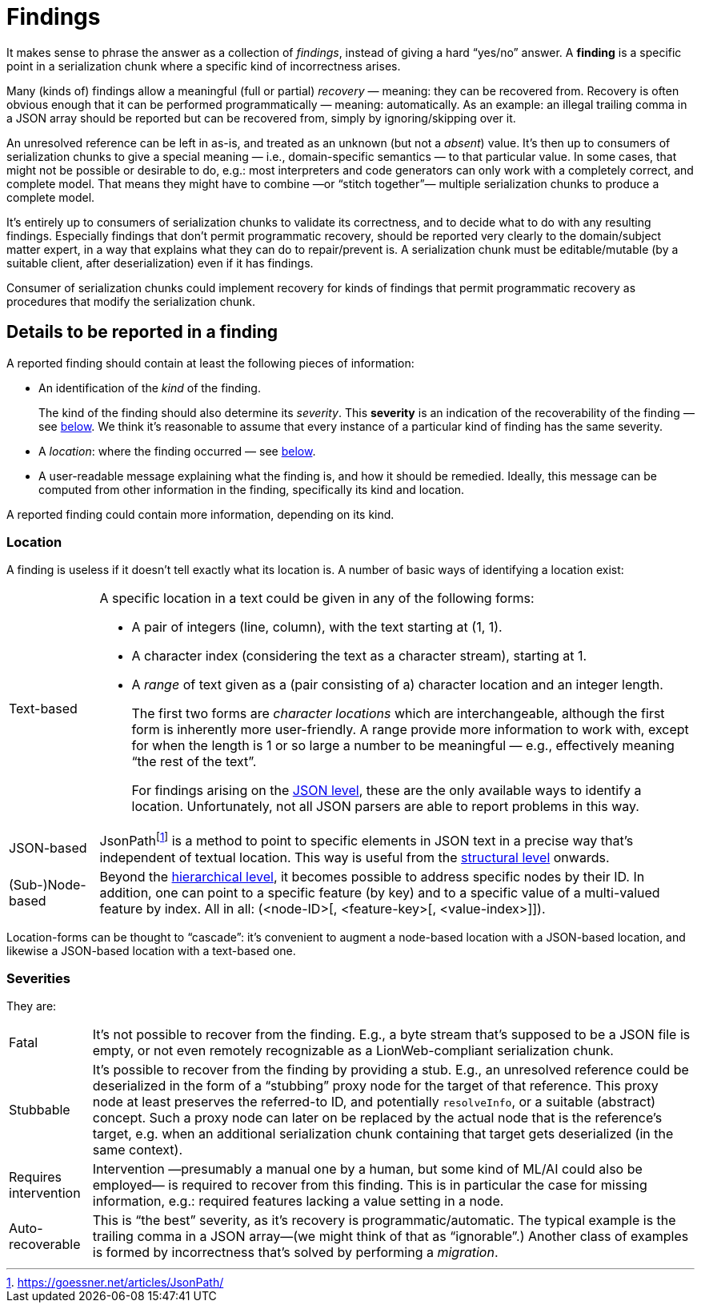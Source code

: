 = Findings

It makes sense to phrase the answer as a collection of _findings_, instead of giving a hard "`yes/no`" answer.
A **finding** is a specific point in a serialization chunk where a specific kind of incorrectness arises.

Many (kinds of) findings allow a meaningful (full or partial) _recovery_ — meaning: they can be recovered from.
Recovery is often obvious enough that it can be performed programmatically — meaning: automatically.
As an example: an illegal trailing comma in a JSON array should be reported but can be recovered from, simply by ignoring/skipping over it.

An unresolved reference can be left in as-is, and treated as an unknown (but not a _absent_) value.
It's then up to consumers of serialization chunks to give a special meaning — i.e., domain-specific semantics — to that particular value.
In some cases, that might not be possible or desirable to do, e.g.: most interpreters and code generators can only work with a completely correct, and complete model.
That means they might have to combine —or "`stitch together`"— multiple serialization chunks to produce a complete model.

It's entirely up to consumers of serialization chunks to validate its correctness, and to decide what to do with any resulting findings.
Especially findings that don't permit programmatic recovery, should be reported very clearly to the domain/subject matter expert, in a way that explains what they can do to repair/prevent is.
A serialization chunk must be editable/mutable (by a suitable client, after deserialization) even if it has findings.

Consumer of serialization chunks could implement recovery for kinds of findings that permit programmatic recovery as procedures that modify the serialization chunk.


== Details to be reported in a finding

A reported finding should contain at least the following pieces of information:

* An identification of the _kind_ of the finding.
+
The kind of the finding should also determine its _severity_.
This **severity** is an indication of the recoverability of the finding — see <<_severities,below>>.
We think it's reasonable to assume that every instance of a particular kind of finding has the same severity.

* A _location_: where the finding occurred — see <<_location,below>>.

* A user-readable message explaining what the finding is, and how it should be remedied.
Ideally, this message can be computed from other information in the finding, specifically its kind and location.

A reported finding could contain more information, depending on its kind.


=== Location

A finding is useless if it doesn't tell exactly what its location is.
A number of basic ways of identifying a location exist:

[horizontal]

Text-based::
A specific location in a text could be given in any of the following forms:
+
* A pair of integers (line, column), with the text starting at (1, 1).
* A character index (considering the text as a character stream), starting at 1.
* A _range_ of text given as a (pair consisting of a) character location and an integer length.
+
The first two forms are _character locations_ which are interchangeable, although the first form is inherently more user-friendly.
A range provide more information to work with, except for when the length is 1 or so large a number to be meaningful — e.g., effectively meaning "`the rest of the text`".
+
For findings arising on the <<levels.adoc#, JSON level>>, these are the only available ways to identify a location.
Unfortunately, not all JSON parsers are able to report problems in this way.

JSON-based::
JsonPathfootnote:[https://goessner.net/articles/JsonPath/] is a method to point to specific elements in JSON text in a precise way that's independent of textual location.
This way is useful from the <<levels.adoc#, structural level>> onwards.

(Sub-)Node-based::
Beyond the <<levels.adoc#, hierarchical level>>, it becomes possible to address specific nodes by their ID.
In addition, one can point to a specific feature (by key) and to a specific value of a multi-valued feature by index.
All in all: (<node-ID>[, <feature-key>[, <value-index>]]).

Location-forms can be thought to "`cascade`": it's convenient to augment a node-based location with a JSON-based location, and likewise a JSON-based location with a text-based one.


=== Severities

They are:

[horizontal]

Fatal::
    It's not possible to recover from the finding.
    E.g., a byte stream that's supposed to be a JSON file is empty, or not even remotely recognizable as a LionWeb-compliant serialization chunk.

Stubbable::
    It's possible to recover from the finding by providing a stub.
    E.g., an unresolved reference could be deserialized in the form of a "`stubbing`" proxy node for the target of that reference.
    This proxy node at least preserves the referred-to ID, and potentially `resolveInfo`, or a suitable (abstract) concept.
    Such a proxy node can later on be replaced by the actual node that is the reference's target, e.g. when an additional serialization chunk containing that target gets deserialized (in the same context).

Requires intervention::
    Intervention —presumably a manual one by a human, but some kind of ML/AI could also be employed— is required to recover from this finding.
    This is in particular the case for missing information, e.g.: required features lacking a value setting in a node.

Auto-recoverable::
    This is "`the best`" severity, as it's recovery is programmatic/automatic.
    The typical example is the trailing comma in a JSON array—(we might think of that as "`ignorable`".)
    Another class of examples is formed by incorrectness that's solved by performing a _migration_.


